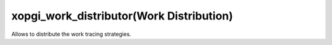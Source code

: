 xopgi_work_distributor(Work Distribution)
=========================================
Allows to distribute the work tracing strategies.
